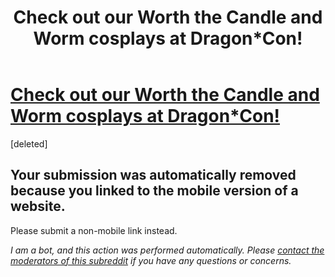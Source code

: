 #+TITLE: Check out our Worth the Candle and Worm cosplays at Dragon*Con!

* [[https://m.imgur.com/a/HWsQIiY][Check out our Worth the Candle and Worm cosplays at Dragon*Con!]]
:PROPERTIES:
:Score: 1
:DateUnix: 1535827245.0
:DateShort: 2018-Sep-01
:END:
[deleted]


** Your submission was automatically removed because you linked to the mobile version of a website.

Please submit a non-mobile link instead.

/I am a bot, and this action was performed automatically. Please [[/message/compose/?to=/r/rational][contact the moderators of this subreddit]] if you have any questions or concerns./
:PROPERTIES:
:Author: AutoModerator
:Score: 1
:DateUnix: 1535827246.0
:DateShort: 2018-Sep-01
:END:
